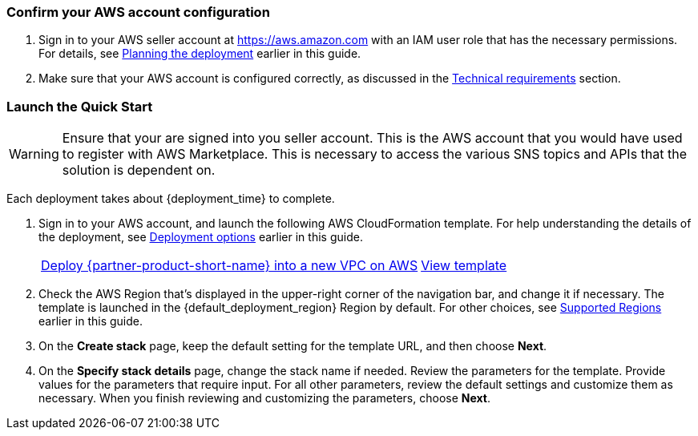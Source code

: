 === Confirm your AWS account configuration

. Sign in to your AWS seller account at https://aws.amazon.com with an IAM user role that has the necessary permissions. For details, see link:#_planning_the_deployment[Planning the deployment] earlier in this guide.
. Make sure that your AWS account is configured correctly, as discussed in the link:#_technical_requirements[Technical requirements] section.

// Optional based on Marketplace listing. Not to be edited
ifdef::marketplace_subscription[]
=== Subscribe to the {partner-product-short-name} AMI

This Quick Start requires a subscription to the AMI for {partner-product-short-name} in AWS Marketplace.

. Sign in to your AWS account.
. Open the page for the {marketplace_listing_url}[{partner-product-short-name} AMI in AWS Marketplace^], and then choose *Continue to Subscribe*.
. Review the terms and conditions for software usage, and then choose *Accept Terms*. +
  A confirmation page loads, and an email confirmation is sent to the account owner. For detailed subscription instructions, see the https://aws.amazon.com/marketplace/help/200799470[AWS Marketplace documentation^].

. When the subscription process is complete, exit out of AWS Marketplace without further action. *Do not* provision the software from AWS Marketplace—the Quick Start deploys the AMI for you.
endif::marketplace_subscription[]
// \Not to be edited

=== Launch the Quick Start
// Adapt the following warning to your Quick Start.
WARNING: Ensure that your are signed into you seller account. This is the AWS account that you would have used to register with AWS Marketplace. This is necessary to access the various SNS topics and APIs that the solution is dependent on.

Each deployment takes about {deployment_time} to complete.

. Sign in to your AWS account, and launch the following AWS CloudFormation template. For help understanding the details of the deployment, see link:#_deployment_options[Deployment options] earlier in this guide.
+
[cols="2,1"]
|===
^|https://console.aws.amazon.com/cloudformation/home?region=us-east-1#/stacks/new?stackName=marketplace-saas&templateURL=https://aws-quickstart.s3.us-east-1.amazonaws.com/cloudformation-aws-marketplace-saas/templates/cloudformation-aws-marketplace-saas.template.yaml[Deploy {partner-product-short-name} into a new VPC on AWS^]
^|https://aws-quickstart.s3.amazonaws.com/cloudformation-aws-marketplace-saas/templates/cloudformation-aws-marketplace-saas.template.yaml[View template^]
|===
+
. Check the AWS Region that’s displayed in the upper-right corner of the navigation bar, and change it if necessary. The template is launched in the {default_deployment_region} Region by default. For other choices, see link:#_supported_regions[Supported Regions] earlier in this guide.
. On the *Create stack* page, keep the default setting for the template URL, and then choose *Next*.
. On the *Specify stack details* page, change the stack name if needed. Review the parameters for the template. Provide values for the parameters that require input. For all other parameters, review the default settings and customize them as necessary. When you finish reviewing and customizing the parameters, choose *Next*.